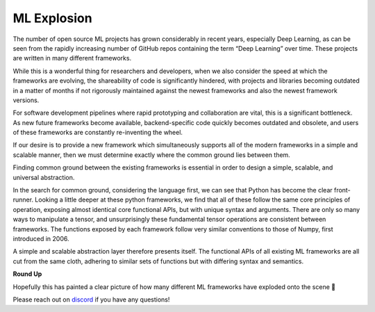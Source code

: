 ML Explosion
============

The number of open source ML projects has grown considerably in recent years, especially Deep Learning, as can be seen from the rapidly increasing number of GitHub repos containing the term “Deep Learning” over time.
These projects are written in many different frameworks.

.. image:: https://github.com/unifyai/unifyai.github.io/blob/master/img/externally_linked/background/ml_explosion/num_dl_repos_over_time.png?raw=true
   :align: center
   :width: 80%

While this is a wonderful thing for researchers and developers, when we also consider the speed at which the frameworks are evolving, the shareability of code is significantly hindered, with projects and libraries becoming outdated in a matter of months if not rigorously maintained against the newest frameworks and also the newest framework versions.

For software development pipelines where rapid prototyping and collaboration are vital, this is a significant bottleneck.
As new future frameworks become available, backend-specific code quickly becomes outdated and obsolete, and users of these frameworks are constantly re-inventing the wheel.

.. image:: https://github.com/unifyai/unifyai.github.io/blob/master/img/externally_linked/background/ml_explosion/ml_framework_evolution.png?raw=true
   :align: center
   :width: 80%

If our desire is to provide a new framework which simultaneously supports all of the modern frameworks in a simple and scalable manner, then we must determine exactly where the common ground lies between them.

Finding common ground between the existing frameworks is essential in order to design a simple, scalable, and universal abstraction.

In the search for common ground, considering the language first, we can see that Python has become the clear front-runner.
Looking a little deeper at these python frameworks, we find that all of these follow the same core principles of operation, exposing almost identical core functional APIs, but with unique syntax and arguments.
There are only so many ways to manipulate a tensor, and unsurprisingly these fundamental tensor operations are consistent between frameworks.
The functions exposed by each framework follow very similar conventions to those of Numpy, first introduced in 2006.

A simple and scalable abstraction layer therefore presents itself.
The functional APIs of all existing ML frameworks are all cut from the same cloth, adhering to similar sets of functions but with differing syntax and semantics.

**Round Up**

Hopefully this has painted a clear picture of how many different ML frameworks have exploded onto the scene 🙂

Please reach out on `discord <https://discord.gg/sXyFF8tDtm>`_ if you have any questions!